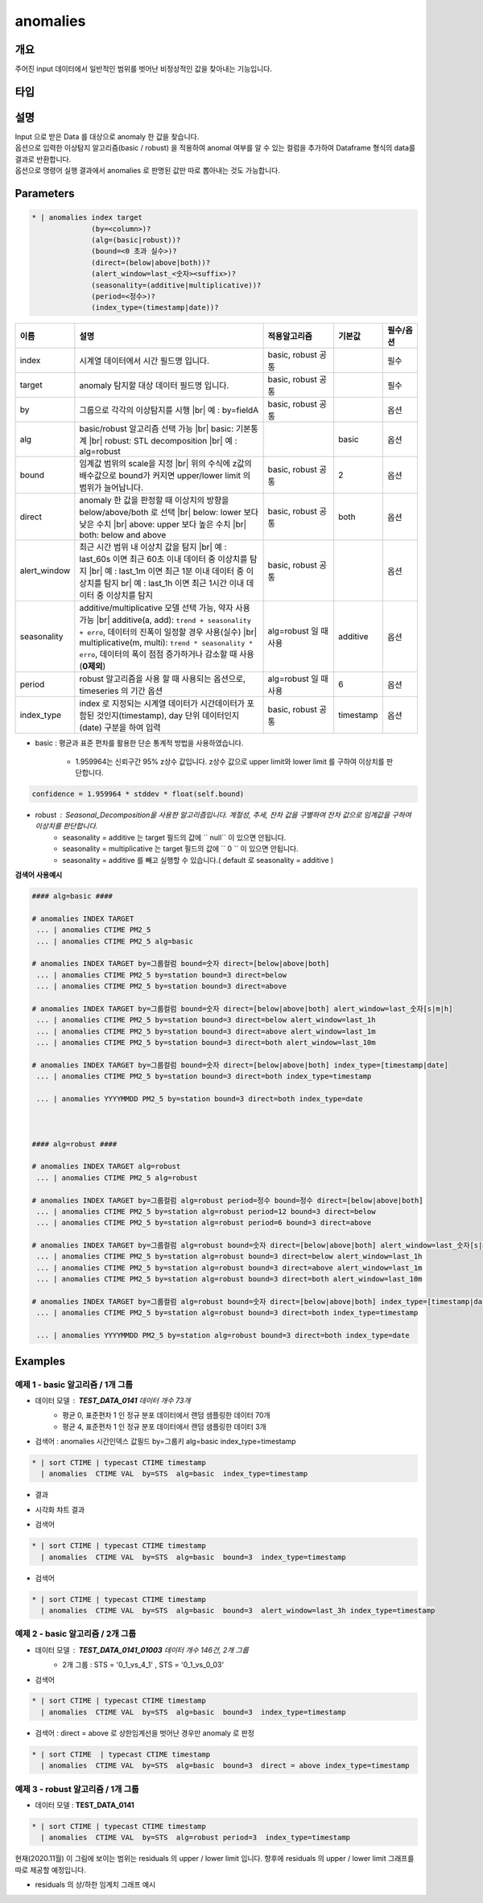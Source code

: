 anomalies
====================================================================================================

개요
----------------------------------------------------------------------------------------------------

주어진 input 데이터에서 일반적인 범위를 벗어난 비정상적인 값을 찾아내는 기능입니다.

타입
----------------------------------------------------------------------------------------------------


설명
----------------------------------------------------------------------------------------------------

| Input 으로 받은 Data 를 대상으로 anomaly 한 값을 찾습니다.
| 옵션으로 입력한 이상탐지 알고리즘(basic / robust) 을 적용하여 anomal 여부를 알 수 있는 컬럼을 추가하여 Dataframe 형식의 data를 결과로 반환합니다.
| 옵션으로 명령어 실행 결과에서 anomalies 로  판명된 값만 따로 뽑아내는 것도 가능합니다.

Parameters
----------------------------------------------------------------------------------------------------

.. code-block:: bash

   * | anomalies index target
                 (by=<column>)?
                 (alg=(basic|robust))?
                 (bound=<0 초과 실수>)?
                 (direct=(below|above|both))?
                 (alert_window=last_<숫자><suffix>)?
                 (seasonality=(additive|multiplicative))?
                 (period=<정수>)?
                 (index_type=(timestamp|date))?

.. list-table::
   :header-rows: 1
   :widths: 15 55 20 10 10

   * - 이름
     - 설명
     - 적용알고리즘
     - 기본값
     - 필수/옵션
   * - index
     - 시계열 데이터에서 시간 필드명 입니다.
     - basic, robust 공통
     - 
     - 필수
   * - target
     - anomaly 탐지할 대상 데이터 필드명 입니다.
     - basic, robust 공통
     - 
     - 필수
   * - by
     - 그룹으로 각각의 이상탐지를 시행 |br| 예 : by=fieldA
     - basic, robust 공통
     - 
     - 옵션
   * - alg
     - basic/robust 알고리즘 선택 가능 |br| basic: 기본통계 |br| robust: STL decomposition |br| 예 : alg=robust
     - 
     - basic
     - 옵션
   * - bound
     - 임계값 범위의 scale을 지정 |br| 위의 수식에 z값의 배수값으로 bound가 커지면 upper/lower limit 의 범위가 늘어납니다.
     - basic, robust 공통
     - 2
     - 옵션
   * - direct
     - anomaly 한 값을 판정할 때 이상치의 방향을 below/above/both 로 선택 |br| below: lower 보다 낮은 수치 |br| above: upper 보다 높은 수치 |br| both: below and above
     - basic, robust 공통
     - both
     - 옵션
   * - alert_window
     - 최근 시간 범위 내 이상치 값을 탐지 |br| 예 : last_60s 이면 최근 60초 이내 데이터 중 이상치를 탐지 |br| 예 : last_1m 이면 최근 1분 이내 데이터 중 이상치를 탐지 br| 예 : last_1h 이면 최근 1시간 이내 데이터 중 이상치를 탐지
     - basic, robust 공통
     -
     - 옵션
   * - seasonality
     - additive/multiplicative 모델 선택 가능, 약자 사용 가능 |br| additive(a, add): ``trend + seasonality + erro``, 데이터의 진폭이 일정할 경우 사용(실수) |br| multiplicative(m, multi): ``trend * seasonality * erro``, 데이터의 폭이 점점 증가하거나 감소할 때 사용(**0제외**)
     - alg=robust 일 때 사용
     - additive
     - 옵션
   * - period
     - robust 알고리즘을 사용 할 때 사용되는 옵션으로, timeseries 의 기간 옵션
     - alg=robust 일 때 사용
     - 6
     - 옵션
   * - index_type
     - index 로 지정되는 시계열 데이터가 시간데이터가 포함된 것인지(timestamp), day 단위 데이터인지 (date) 구분을 하여 입력
     - basic, robust 공통
     - timestamp
     - 옵션


- basic : 평균과 표준 편차를 활용한 단순 통계적 방법을 사용하였습니다.

    - 1.959964는 신뢰구간 95% z상수 값입니다. z상수 값으로 upper limit와 lower limit 를 구하여 이상치를 판단합니다.


.. code::
    
    confidence = 1.959964 * stddev * float(self.bound)


- robust : Seasonal_Decomposition을 사용한 알고리즘입니다. 계절성, 추세, 잔차 값을 구별하여 잔차 값으로 임계값을 구하여 이상치를 판단합니다.
    - seasonality = additive 는 target 필드의 값에 `` null``  이 있으면 안됩니다.
    - seasonality = multiplicative  는 target 필드의 값에 `` 0 `` 이 있으면 안됩니다.
    - seasonality = additive 를 빼고 실행할 수 있습니다.( default 로 seasonality = additive )


**검색어 사용예시**

.. code-block:: bash

  #### alg=basic ####

  # anomalies INDEX TARGET 
   ... | anomalies CTIME PM2_5 
   ... | anomalies CTIME PM2_5 alg=basic

  # anomalies INDEX TARGET by=그룹컬럼 bound=숫자 direct=[below|above|both]
   ... | anomalies CTIME PM2_5 by=station bound=3 direct=below
   ... | anomalies CTIME PM2_5 by=station bound=3 direct=above

  # anomalies INDEX TARGET by=그룹컬럼 bound=숫자 direct=[below|above|both] alert_window=last_숫자[s|m|h]
   ... | anomalies CTIME PM2_5 by=station bound=3 direct=below alert_window=last_1h
   ... | anomalies CTIME PM2_5 by=station bound=3 direct=above alert_window=last_1m
   ... | anomalies CTIME PM2_5 by=station bound=3 direct=both alert_window=last_10m

  # anomalies INDEX TARGET by=그룹컬럼 bound=숫자 direct=[below|above|both] index_type=[timestamp|date]
   ... | anomalies CTIME PM2_5 by=station bound=3 direct=both index_type=timestamp

   ... | anomalies YYYYMMDD PM2_5 by=station bound=3 direct=both index_type=date

  
  
  #### alg=robust ####

  # anomalies INDEX TARGET alg=robust
   ... | anomalies CTIME PM2_5 alg=robust

  # anomalies INDEX TARGET by=그룹컬럼 alg=robust period=정수 bound=정수 direct=[below|above|both]
   ... | anomalies CTIME PM2_5 by=station alg=robust period=12 bound=3 direct=below
   ... | anomalies CTIME PM2_5 by=station alg=robust period=6 bound=3 direct=above

  # anomalies INDEX TARGET by=그룹컬럼 alg=robust bound=숫자 direct=[below|above|both] alert_window=last_숫자[s|m|h]
   ... | anomalies CTIME PM2_5 by=station alg=robust bound=3 direct=below alert_window=last_1h
   ... | anomalies CTIME PM2_5 by=station alg=robust bound=3 direct=above alert_window=last_1m
   ... | anomalies CTIME PM2_5 by=station alg=robust bound=3 direct=both alert_window=last_10m

  # anomalies INDEX TARGET by=그룹컬럼 alg=robust bound=숫자 direct=[below|above|both] index_type=[timestamp|date]
   ... | anomalies CTIME PM2_5 by=station alg=robust bound=3 direct=both index_type=timestamp

   ... | anomalies YYYYMMDD PM2_5 by=station alg=robust bound=3 direct=both index_type=date





Examples
----------------------------------------------------------------------------------------------------

예제 1 - basic 알고리즘 / 1개 그룹
''''''''''''''''''''''''''''''''''''''''''''''''''

- 데이터 모델 : **TEST_DATA_0141**   데이터 개수 73개
    - 평균 0, 표준편차 1 인 정규 분포 데이터에서 랜덤 샘플링한 데이터 70개
    - 평균 4, 표준편차 1 인 정규 분포 데이터에서 랜덤 샘플링한 데이터  3개 


.. image:: images/anomalies_new_07.png
   :scale: 60%
   :alt: anomalies TEST_DATA_0141 
   

- 검색어 : anomalies 시간인덱스 값필드 by=그룹키 alg=basic  index_type=timestamp

.. code::

  * | sort CTIME | typecast CTIME timestamp 
    | anomalies  CTIME VAL  by=STS  alg=basic  index_type=timestamp


- 결과

.. image:: images/anomalies_new_08.png
   :scale: 60%
   :alt: anomalies TEST_DATA_0141  08


- 시각화 챠트 결과

.. image:: images/anomalies_new_09.png
   :scale: 60%
   :alt: anomalies TEST_DATA_0141  09


- 검색어

.. code::

  * | sort CTIME | typecast CTIME timestamp 
    | anomalies  CTIME VAL  by=STS  alg=basic  bound=3  index_type=timestamp


.. image:: images/anomalies_new_10.png
   :scale: 60%
   :alt: anomalies TEST_DATA_0141 10


- 검색어

.. code::

  * | sort CTIME | typecast CTIME timestamp 
    | anomalies  CTIME VAL  by=STS  alg=basic  bound=3  alert_window=last_3h index_type=timestamp


.. image:: images/anomalies_new_11.png
   :scale: 60%
   :alt: anomalies TEST_DATA_0141 11



예제 2 - basic 알고리즘 / 2개 그룹
''''''''''''''''''''''''''''''''''''''''''''''''''

- 데이터 모델 : **TEST_DATA_0141_01003**   데이터 개수 146건,  2개 그룹
    - 2개 그룹 : STS = '0_1_vs_4_1' , STS = '0_1_vs_0_03'


- 검색어

.. code::

  * | sort CTIME | typecast CTIME timestamp  
    | anomalies  CTIME VAL  by=STS  alg=basic  bound=3  index_type=timestamp


.. image:: images/anomalies_new_12.png
   :scale: 60%
   :alt: anomalies TEST_DATA_0141 12
   

- 검색어  : direct = above  로 상한임계선을 벗어난 경우만 anomaly 로 판정

.. code::

  * | sort CTIME  | typecast CTIME timestamp 
    | anomalies  CTIME VAL  by=STS  alg=basic  bound=3  direct = above index_type=timestamp
  

.. image:: images/anomalies_new_13.png
   :scale: 60%
   :alt: anomalies TEST_DATA_0141 13



예제 3 - robust 알고리즘 / 1개 그룹
''''''''''''''''''''''''''''''''''''''''''''''''''''''''''''''''''

- 데이터 모델 : **TEST_DATA_0141** 

  
.. code-block:: bash

   * | sort CTIME | typecast CTIME timestamp 
     | anomalies  CTIME VAL  by=STS  alg=robust period=3  index_type=timestamp


.. image:: images/anomalies_new_15_1.png
   :scale: 60%
   :alt: anomalies TEST_DATA_0141 15 1


현재(2020.11월) 이 그림에 보이는 범위는 residuals 의 upper / lower  limit 입니다.
향후에 residuals 의 upper / lower limit 그래프를 따로 제공할 예정입니다.

- residuals 의 상/하한 임계치 그래프 예시

.. image:: images/anomalies_new_15_2.png
   :scale: 60%
   :alt: anomalies TEST_DATA_0141 15 2

.. |br| raw:: html

  <br/>
